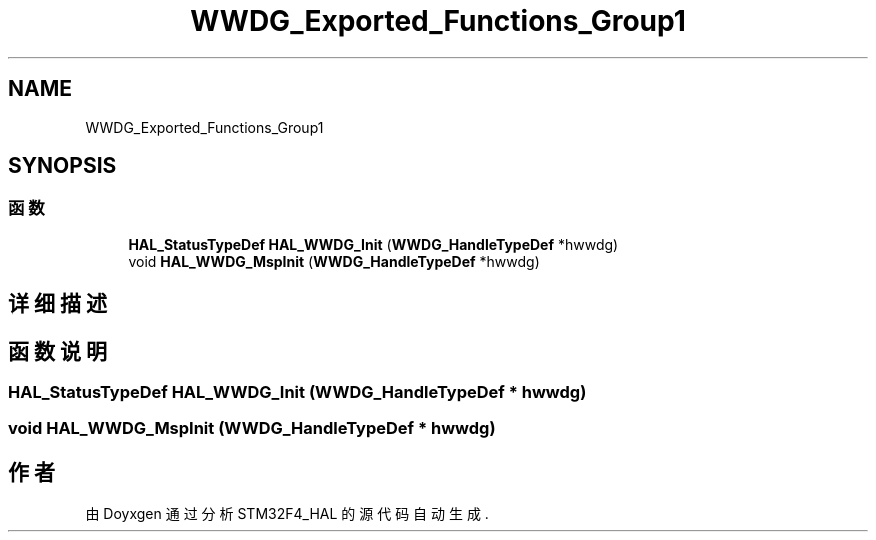 .TH "WWDG_Exported_Functions_Group1" 3 "2020年 八月 7日 星期五" "Version 1.24.0" "STM32F4_HAL" \" -*- nroff -*-
.ad l
.nh
.SH NAME
WWDG_Exported_Functions_Group1
.SH SYNOPSIS
.br
.PP
.SS "函数"

.in +1c
.ti -1c
.RI "\fBHAL_StatusTypeDef\fP \fBHAL_WWDG_Init\fP (\fBWWDG_HandleTypeDef\fP *hwwdg)"
.br
.ti -1c
.RI "void \fBHAL_WWDG_MspInit\fP (\fBWWDG_HandleTypeDef\fP *hwwdg)"
.br
.in -1c
.SH "详细描述"
.PP 

.SH "函数说明"
.PP 
.SS "\fBHAL_StatusTypeDef\fP HAL_WWDG_Init (\fBWWDG_HandleTypeDef\fP * hwwdg)"

.SS "void HAL_WWDG_MspInit (\fBWWDG_HandleTypeDef\fP * hwwdg)"

.SH "作者"
.PP 
由 Doyxgen 通过分析 STM32F4_HAL 的 源代码自动生成\&.

